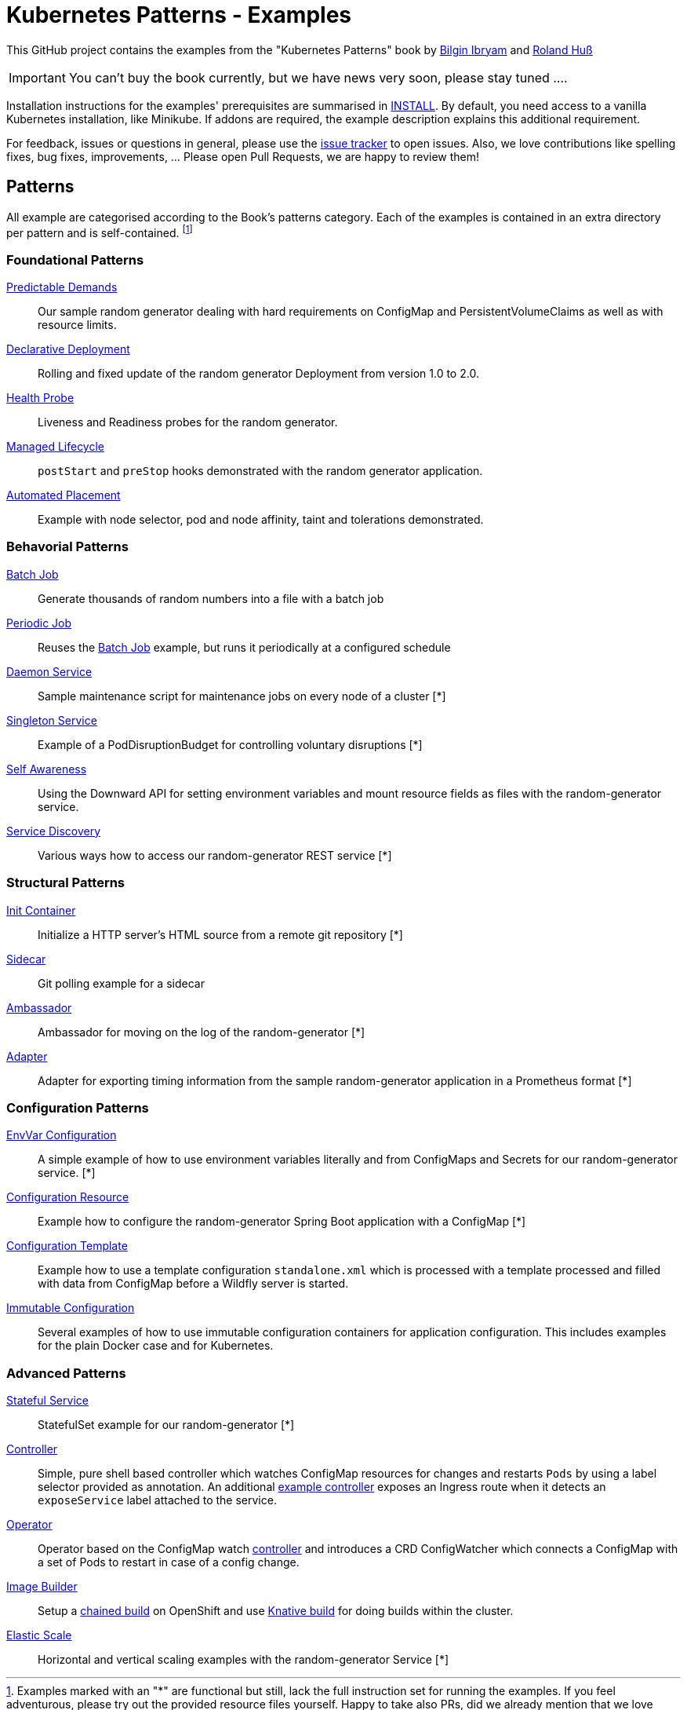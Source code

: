//pass:[<a href="https://leanpub.com/k8spatterns"><img src="https://s3.amazonaws.com/titlepages.leanpub.com/k8spatterns/hero?1492193906" align="right" width="300px" style="float:right; margin: 50px 0px 20px 30px;"/></a>]

= Kubernetes Patterns - Examples

This GitHub project contains the examples from the "Kubernetes Patterns" book by https://github.com/bibryam[Bilgin Ibryam] and https://github.com/rhuss[Roland Huß]

IMPORTANT: You can't buy the book currently, but we have news very soon, please stay tuned ....

Installation instructions for the examples' prerequisites are summarised in link:INSTALL.adoc[INSTALL].
By default, you need access to a vanilla Kubernetes installation, like Minikube.
If addons are required, the example description explains this additional requirement.

For feedback, issues or questions in general, please use the https://github.com/bibryam/k8spatterns/issues[issue tracker] to open issues.
Also, we love contributions like spelling fixes, bug fixes, improvements, ... Please open Pull Requests, we are happy to review them!

== Patterns

All example are categorised according to the Book's patterns category.
Each of the examples is contained in an extra directory per pattern and is self-contained. footnote:[Examples marked with an "*" are functional but still, lack the full instruction set for running the examples. If you feel adventurous, please try out the provided resource files yourself. Happy to take also PRs, did we already mention that we love contributions? ;)]

=== Foundational Patterns

link:foundational/PredictableDemands/README.adoc[Predictable Demands]::
  Our sample random generator dealing with hard requirements on ConfigMap and PersistentVolumeClaims as well as with resource limits.
link:foundational/DeclarativeDeployment/README.adoc[Declarative Deployment]::
  Rolling and fixed update of the random generator Deployment from version 1.0 to 2.0.
link:foundational/HealthProbe/README.adoc[Health Probe]::
  Liveness and Readiness probes for the random generator.
link:foundational/ManagedLifecycle/README.adoc[Managed Lifecycle]::
  `postStart` and `preStop` hooks demonstrated with the random generator application.
link:foundational/AutomatedPlacement/README.adoc[Automated Placement]::
  Example with node selector, pod and node affinity, taint and tolerations demonstrated.

=== Behavorial Patterns

link:behavorial/BatchJob/README.adoc[Batch Job]::
  Generate thousands of random numbers into a file with a batch job
link:behavorial/PeriodicJob/README.adoc[Periodic Job]::
  Reuses the link:behavorial/BatchJob/README.adoc[Batch Job] example, but runs it periodically at a configured schedule
link:behavorial/DaemonService/README.adoc[Daemon Service]::
  Sample maintenance script for maintenance jobs on every node of a cluster [*]
link:behavorial/SingletonService/README.adoc[Singleton Service]::
  Example of a PodDisruptionBudget for controlling voluntary disruptions [*]
link:behavorial/SelfAwareness/README.adoc[Self Awareness]::
  Using the Downward API for setting environment variables and mount resource fields as files with the random-generator service.
link:behavorial/ServiceDiscovery/README.adoc[Service Discovery]::
  Various ways how to access our random-generator REST service [*]

=== Structural Patterns

link:structural/InitContainer/README.adoc[Init Container]::
  Initialize a HTTP server's HTML source from a remote git repository [*]
link:structural/Sidecar/README.adoc[Sidecar]::
  Git polling example for a sidecar
link:structural/Ambassador/README.adoc[Ambassador]::
  Ambassador for moving on the log of the random-generator [*]
link:structural/Adapter/README.adoc[Adapter]::
  Adapter for exporting timing information from the sample random-generator application in a Prometheus format [*]

=== Configuration Patterns

link:configuration/EnvVarConfiguration/README.adoc[EnvVar Configuration]::
  A simple example of how to use environment variables literally and from ConfigMaps and Secrets for our random-generator service. [*]
link:configuration/ConfigurationResource/README.adoc[Configuration Resource]::
  Example how to configure the random-generator Spring Boot application with a ConfigMap [*]
link:configuration/ConfigurationTemplate/README.adoc[Configuration Template]::
  Example how to use a template configuration `standalone.xml` which is processed with a template processed and filled with data from ConfigMap before a Wildfly server is started.
link:configuration/ImmutableConfiguration/README.adoc[Immutable Configuration]::
  Several examples of how to use immutable configuration containers for application configuration. This includes examples for the plain Docker case and for Kubernetes.

=== Advanced Patterns

link:advanced/StatefulService/README.adoc[Stateful Service]::
  StatefulSet example for our random-generator [*]
link:advanced/Controller/README.adoc[Controller]::
  Simple, pure shell based controller which watches ConfigMap resources for changes and restarts `Pods` by using a label selector provided as annotation. An additional link:advanced/Controller/expose-controller/README.adoc[example controller] exposes an Ingress route when it detects an `exposeService` label attached to the service.
link:advanced/Operator/README.adoc[Operator]::
  Operator based on the ConfigMap watch link:advanced/Controller/README.adoc[controller] and introduces a CRD ConfigWatcher which connects a ConfigMap with a set of Pods to restart in case of a config change.
link:advanced/ImageBuilder/README.adoc[Image Builder]::
  Setup a link:advanced/ImageBuilder/openshift/README.adoc[chained build] on OpenShift and use link:advanced/ImageBuilder/knative/README.adoc[Knative build] for doing builds within the cluster.
link:advanced/ElasticScale/README.adoc[Elastic Scale]::
  Horizontal and vertical scaling examples with the random-generator Service [*]
